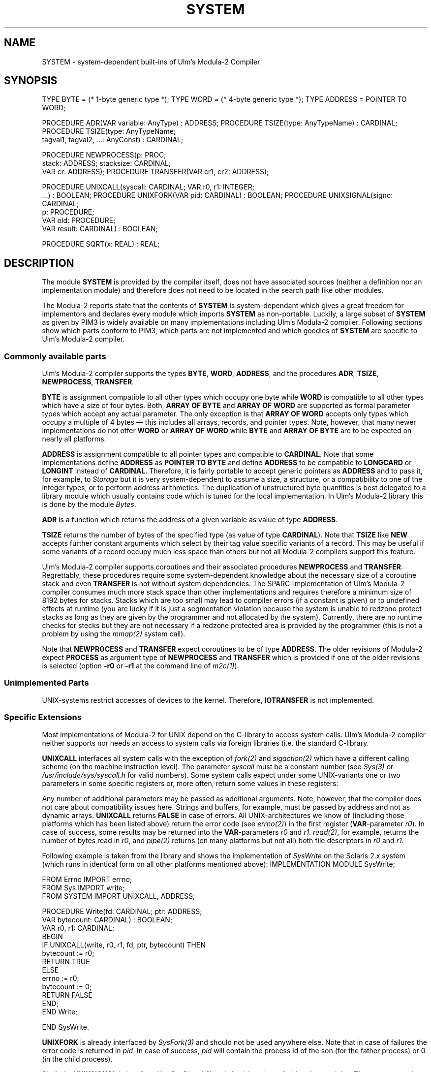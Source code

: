 .\" ---------------------------------------------------------------------------
.\" Ulm's Modula-2 System Documentation
.\" Copyright (C) 1983-1997 by University of Ulm, SAI, 89069 Ulm, Germany
.\" ---------------------------------------------------------------------------
.TH SYSTEM 3 "Ulm's Modula-2 System"
.SH NAME
SYSTEM \- system-dependent built-ins of Ulm's Modula-2 Compiler
.SH SYNOPSIS
.Pg
TYPE BYTE = (* 1-byte generic type *);
TYPE WORD = (* 4-byte generic type *);
TYPE ADDRESS = POINTER TO WORD;
.sp 0.7
PROCEDURE ADR(VAR variable: AnyType) : ADDRESS;
PROCEDURE TSIZE(type: AnyTypeName) : CARDINAL;
PROCEDURE TSIZE(type: AnyTypeName;
                tagval1, tagval2, ...: AnyConst) : CARDINAL;
.sp 0.7
PROCEDURE NEWPROCESS(p: PROC;
                     stack: ADDRESS; stacksize: CARDINAL;
                     VAR cr: ADDRESS);
PROCEDURE TRANSFER(VAR cr1, cr2: ADDRESS);
.sp 0.7
PROCEDURE UNIXCALL(syscall: CARDINAL; VAR r0, r1: INTEGER;
                   ...) : BOOLEAN;
PROCEDURE UNIXFORK(VAR pid: CARDINAL) : BOOLEAN;
PROCEDURE UNIXSIGNAL(signo: CARDINAL;
                     p: PROCEDURE;
                     VAR old: PROCEDURE;
                     VAR result: CARDINAL) : BOOLEAN;
.sp 0.7
PROCEDURE SQRT(x: REAL) : REAL;
.Pe
.SH DESCRIPTION
The module \fBSYSTEM\fP is provided by the compiler itself,
does not have associated sources (neither a definition nor
an implementation module) and therefore does not need to
be located in the search path like other modules.
.PP
The Modula-2 reports state that the contents of \fBSYSTEM\fP is
system-dependant which gives a great freedom for implementors and
declares every module which imports \fBSYSTEM\fP as non-portable.
Luckily, a large subset of \fBSYSTEM\fP as given by PIM3 is
widely available on many implementations including Ulm's Modula-2
compiler.  Following sections show which parts conform to PIM3,
which parts are not implemented and which goodies of \fBSYSTEM\fP are
specific to Ulm's Modula-2 compiler.
.SS "Commonly available parts"
Ulm's Modula-2 compiler supports the types \fBBYTE\fP, \fBWORD\fP,
\fBADDRESS\fP, and the procedures \fBADR\fP, \fBTSIZE\fP, \fBNEWPROCESS\fP,
\fBTRANSFER\fP.
.PP
\fBBYTE\fP is assignment compatible to all other types
which occupy one byte while \fBWORD\fP is compatible to all other types
which have a size of four bytes.
Both, \fBARRAY OF BYTE\fP and \fBARRAY OF WORD\fP are supported as
formal parameter types which accept any actual parameter.  The only
exception is that \fBARRAY OF WORD\fP accepts only types which occupy a
multiple of 4 bytes \(em this includes all arrays, records, and pointer
types.  Note, however, that many newer implementations do not offer
\fBWORD\fP or \fBARRAY OF WORD\fP while \fBBYTE\fP and \fBARRAY OF BYTE\fP
are to be expected on nearly all platforms.
.PP
\fBADDRESS\fP is assignment compatible to all pointer types and
compatible to \fBCARDINAL\fP.
Note that some implementations define \fBADDRESS\fP as
\fBPOINTER TO BYTE\fP and define \fBADDRESS\fP to be compatible
to \fBLONGCARD\fP or \fBLONGINT\fP instead of \fBCARDINAL\fP.
Therefore, it is fairly portable to accept generic pointers as
\fBADDRESS\fP and to pass it, for example, to \fIStorage\fP but
it is very system-dependent to assume a size, a structure, or
a compatibility to one of the integer types, or to perform
address arithmetics.
The duplication of unstructured byte quantities is best delegated to
a library module which usually contains code which is tuned for
the local implementation. In Ulm's Modula-2 library this is
done by the module \fIBytes\fP.
.PP
\fBADR\fP is a function which returns the address of a given variable
as value of type \fBADDRESS\fP.
.PP
\fBTSIZE\fP returns the number of bytes
of the specified type (as value of type \fBCARDINAL\fP).
Note that \fBTSIZE\fP like \fBNEW\fP accepts further constant
arguments which select by their tag value specific variants of a record.
This may be useful if some variants of a record occupy
much less space than others but not all Modula-2 compilers support
this feature.
.PP
Ulm's Modula-2 compiler supports coroutines and their associated
procedures \fBNEWPROCESS\fP and \fBTRANSFER\fP.
Regrettably, these procedures require some system-dependent knowledge
about the necessary size of a coroutine stack and even \fBTRANSFER\fP
is not without system dependencies.
The SPARC-implementation of Ulm's Modula-2 compiler consumes
much more stack space than other implementations and requires
therefore a minimum size of 8192 bytes for stacks.
Stacks which are too small may lead to compiler errors
(if a constant is given) or to undefined effects at runtime
(you are lucky if it is just a segmentation violation because
the system is unable to redzone protect stacks as long as they
are given by the programmer and not allocated by the system).
Currently, there are no runtime checks for stecks but they are
not necessary if a redzone protected area is provided by the
programmer (this is not a problem by using the \fImmap(2)\fP
system call).
.PP
Note that \fBNEWPROCESS\fP and \fBTRANSFER\fP expect coroutines
to be of type \fBADDRESS\fP. The older revisions of Modula-2
expect \fBPROCESS\fP as argument type of \fBNEWPROCESS\fP
and \fBTRANSFER\fP which is provided if one of the older revisions
is selected (option \fB-r0\fP or \fB-r1\fP at the command line
of \fIm2c(1)\fP).
.SS "Unimplemented Parts"
UNIX-systems restrict accesses of devices to the kernel.
Therefore, \fBIOTRANSFER\fP is not implemented.
.SS "Specific Extensions"
Most implementations of Modula-2 for UNIX depend on the C-library
to access system calls.
Ulm's Modula-2 compiler neither supports nor needs an
access to system calls via foreign libraries (i.e. the standard
C-library.
.PP
\fBUNIXCALL\fP interfaces all system calls with the exception
of \fIfork(2)\fP and \fIsigaction(2)\fP which have a different
calling scheme (on the machine instruction level).
The parameter \fIsyscall\fP must be a constant number
(see \fISys(3)\fP or \fI/usr/include/sys/syscall.h\fP for valid numbers).
Some system calls expect under some UNIX-variants one or two
parameters in some specific registers or, more often, return
some values in these registers:
.LP
.TS
tab(&);
l l l.
_
Platform               & OS Release  & registers
_
Concurrent 3200 Series & XELOS R02   & registers 0 and 1
Nixdorf Targon/31      & System V.3  & d0 and d1
Sun-3 Workstation      & SunOS 4.1.x & d0 and d1
SPARC architecture     & Solaris 2.x & o0 and o1
_
.TE
.PP
Any number of additional parameters may be passed as additional
arguments. Note, however, that the compiler does not care about
compatibility issues here. Strings and buffers, for example,
must be passed by address and not as dynamic arrays.
\fBUNIXCALL\fP returns \fBFALSE\fP in case of errors. All
UNIX-architectures we know of (including those platforms
which has been listed above) return the error code (see \fIerrno(2)\fP)
in the first register (\fBVAR\fP-parameter \fIr0\fP).
In case of success, some results may be returned into the
\fBVAR\fP-parameters \fIr0\fP and \fIr1\fP. \fIread(2)\fP,
for example, returns the number of bytes read in \fIr0\fP, and
\fIpipe(2)\fP returns (on many platforms but not all)
both file descriptors in \fIr0\fP and \fIr1\fP.
.PP
Following example is taken from the library and
shows the implementation of \fISysWrite\fP on the Solaris 2.x
system (which runs in identical form on all other platforms
mentioned above):
.Pg
IMPLEMENTATION MODULE SysWrite;

   FROM Errno IMPORT errno;
   FROM Sys IMPORT write;
   FROM SYSTEM IMPORT UNIXCALL, ADDRESS;

   PROCEDURE Write(fd: CARDINAL; ptr: ADDRESS;
                   VAR bytecount: CARDINAL) : BOOLEAN;
      VAR r0, r1: CARDINAL;
   BEGIN
      IF UNIXCALL(write, r0, r1, fd, ptr, bytecount) THEN
         bytecount := r0;
         RETURN TRUE
      ELSE
         errno := r0;
         bytecount := 0;
         RETURN FALSE
      END;
   END Write;

END SysWrite.
.Pe
.PP
\fBUNIXFORK\fP is already interfaced by \fISysFork(3)\fP and should
not be used anywhere else. Note that in case of failures the
error code is returned in \fIpid\fP. In case of success, \fIpid\fP
will contain the process id of the son (for the father process)
or 0 (in the child process).
.PP
Similarly, \fBUNIXSIGNAL\fP is interfaced by \fISysSignal(3)\fP
and should not be called in other modules. The parameters
\fIsigno\fP and \fIp\fP specify which parameterless procedure
is to be called on which signal number. The old signal
handler is returned in \fIold\fP and, in case of failures,
the error code is returned in \fIresult\fP together with
a return value of \fBFALSE\fP.
Note that \fBUNIXSIGNAL\fP does not offer all facilities
of \fIsigaction(2)\fP (under Solaris 2.x) in their full generality
but at least \fBUNIXSIGNAL\fP and \fISysSignal(3)\fP work on
all our implementations without changes.
.SS "Interface to Specific Machine Instructions"
\fBSQRT\fP interfaces the equally named machine instruction
on the SPARC architecture and is used by the
SPARC-specific implementation of \fIMathLib(3)\fP.
.SH "SEE ALSO"
\fIm2c(1)\fP, \fIStorage(3)\fP, \fISysFork(3)\fP, \fISysSignal(3)\fP
.br
PIM3:
Niklaus Wirth, \fIProgramming in Modula-2\fP, 3rd edition, Springer-Verlag
.br
\fIInstallation and User Guide for Ulm's Modula-2 System\fP
.\" ---------------------------------------------------------------------------
.\" $Id: SYSTEM.3,v 1.1 1997/02/26 15:59:34 borchert Exp $
.\" ---------------------------------------------------------------------------
.\" $Log: SYSTEM.3,v $
.\" Revision 1.1  1997/02/26  15:59:34  borchert
.\" Initial revision
.\"
.\" ---------------------------------------------------------------------------
